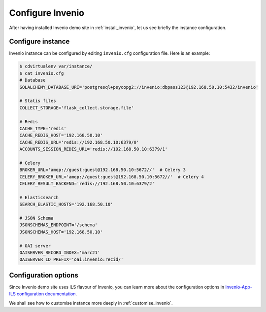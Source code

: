 ..
    This file is part of Invenio.
    Copyright (C) 2017-2018 CERN.

    Invenio is free software; you can redistribute it and/or modify it
    under the terms of the MIT License; see LICENSE file for more details.

.. _configure_invenio:

Configure Invenio
=================

After having installed Invenio demo site in :ref:`install_invenio`, let us see
briefly the instance configuration.

Configure instance
------------------

Invenio instance can be configured by editing ``invenio.cfg`` configuration
file. Here is an example:

.. code-block:: console

   $ cdvirtualenv var/instance/
   $ cat invenio.cfg
   # Database
   SQLALCHEMY_DATABASE_URI='postgresql+psycopg2://invenio:dbpass123@192.168.50.10:5432/invenio'

   # Statis files
   COLLECT_STORAGE='flask_collect.storage.file'

   # Redis
   CACHE_TYPE='redis'
   CACHE_REDIS_HOST='192.168.50.10'
   CACHE_REDIS_URL='redis://192.168.50.10:6379/0'
   ACCOUNTS_SESSION_REDIS_URL='redis://192.168.50.10:6379/1'

   # Celery
   BROKER_URL='amqp://guest:guest@192.168.50.10:5672//'  # Celery 3
   CELERY_BROKER_URL='amqp://guest:guest@192.168.50.10:5672//'  # Celery 4
   CELERY_RESULT_BACKEND='redis://192.168.50.10:6379/2'

   # Elasticsearch
   SEARCH_ELASTIC_HOSTS='192.168.50.10'

   # JSON Schema
   JSONSCHEMAS_ENDPOINT='/schema'
   JSONSCHEMAS_HOST='192.168.50.10'

   # OAI server
   OAISERVER_RECORD_INDEX='marc21'
   OAISERVER_ID_PREFIX='oai:invenio:recid/'

Configuration options
---------------------

Since Invenio demo site uses ILS flavour of Invenio, you can learn more about
the configuration options in `Invenio-App-ILS configuration documentation
<http://invenio-app-ils.readthedocs.io/en/latest/configuration.html>`_.

We shall see how to customise instance more deeply in :ref:`customise_invenio`.
